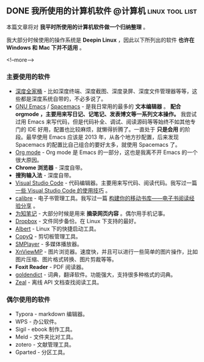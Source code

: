 #+HUGO_BASE_DIR: ../
#+SEQ_TODO: TODO DRAFT DONE
#+PROPERTY: header-args :eval no
#+OPTIONS: author:nil

** DONE 我所使用的计算机软件                       :@计算机:linux:tool:list:
   CLOSED: [2018-09-20 Sun 14:45]
   :PROPERTIES:
   :EXPORT_FILE_NAME: my-linux-app-list
   :END:

本篇文章将对 *我平时所使用的计算机软件做一个归纳整理* 。

我大部分时候使用的操作系统是 *Deepin Linux* ，因此以下所列出的软件 *也许在 Windows 和 Mac 下并不适用* 。

<!--more-->

*** 主要使用的软件

- [[https://www.deepin.org/original/deepin-boot-maker/][深度全家桶]] - 比如深度终端、深度截图、深度录屏、深度文件管理器等等，这些都是深度系统自带的，不必多说了。
- [[https://www.gnu.org/software/emacs/][GNU Emacs]] / [[http://spacemacs.org/][Spacemacs]] - 是我日常用的最多的 *文本编辑器* 。 *配合 orgmode ，主要用来写日记、记笔记、发表博文等一系列文本操作。* 我尝试过用 Emacs 来写代码，但是代码补全、调试、阅读源码等等始终不如其他专门的 IDE 好用，配置也比较麻烦，就懒得折腾了。一直处于 *只是会用* 的阶段。最早使用 Emacs 应该是 2013 年，从各个地方抄配置，后来发现 Spacemacs 的配置比自己组合的要好太多，就使用 Spacemacs 了。
- [[https://orgmode.org/][Org mode]] - Org mode 是 Emacs 的一部分，这也是我离不开 Emacs 的一个很大原因。
- *Chrome 浏览器* - 深度自带。
- *搜狗输入法* - 深度自带。
- [[https://code.visualstudio.com/][Visual Studio Code]] - 代码编辑器。主要用来写代码、阅读代码。我写过一篇 [[http://www.xianmin.org/post/vscode/][一些 Visual Studio Code 的使用技巧]] 。
- [[https://calibre-ebook.com/][calibre]] - 电子书管理工具。我写过一篇 [[http://www.xianmin.org/post/06-ebook/][构建你的移动书库——电子书阅读经验分享]] 。
- [[https://www.wiz.cn/][为知笔记]] - 大部分时候是用来 *摘录网页内容* 。偶尔用手机记事。
- [[https://www.dropbox.com/h][Dropbox]] - 文件同步备份。在 Linux 下支持的最好。
- [[https://albertlauncher.github.io/][Albert]] - Linux 下的快捷启动工具。
- [[https://hluk.github.io/CopyQ/][CopyQ]] - 剪切板管理工具。
- [[https://www.smplayer.info/][SMPlayer]] - 多媒体播放器。
- [[https://www.xnview.com/en/xnviewmp/][XnViewMP]] - 图片浏览器。速度快，并且可以进行一些简单的图片操作，比如图片压缩、图片格式转换、图片剪裁等等。
- *Foxit Reader* - PDF 阅读器。
- [[https://github.com/goldendict/goldendict][goldendict]] - 词典，翻译软件。功能强大，支持很多种格式的词典。
- [[https://zealdocs.org/][Zeal]] - 离线 API 文档查找阅读工具。

*** 偶尔使用的软件
- Typora - markdown 编辑器。
- WPS - 办公软件。
- Sigil - ebook 制作工具。
- Meld - 文件夹比对工具。
- zotero - 文献管理工具。
- Gparted - 分区工具。


